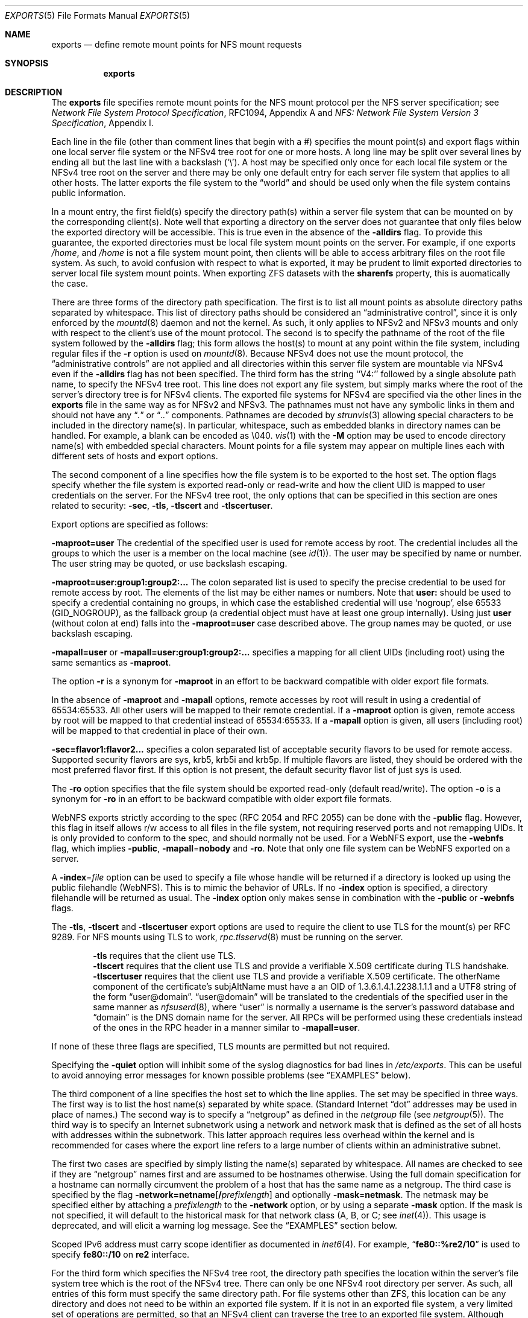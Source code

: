 .\" Copyright (c) 1989, 1991, 1993
.\"	The Regents of the University of California.  All rights reserved.
.\"
.\" Redistribution and use in source and binary forms, with or without
.\" modification, are permitted provided that the following conditions
.\" are met:
.\" 1. Redistributions of source code must retain the above copyright
.\"    notice, this list of conditions and the following disclaimer.
.\" 2. Redistributions in binary form must reproduce the above copyright
.\"    notice, this list of conditions and the following disclaimer in the
.\"    documentation and/or other materials provided with the distribution.
.\" 3. Neither the name of the University nor the names of its contributors
.\"    may be used to endorse or promote products derived from this software
.\"    without specific prior written permission.
.\"
.\" THIS SOFTWARE IS PROVIDED BY THE REGENTS AND CONTRIBUTORS ``AS IS'' AND
.\" ANY EXPRESS OR IMPLIED WARRANTIES, INCLUDING, BUT NOT LIMITED TO, THE
.\" IMPLIED WARRANTIES OF MERCHANTABILITY AND FITNESS FOR A PARTICULAR PURPOSE
.\" ARE DISCLAIMED.  IN NO EVENT SHALL THE REGENTS OR CONTRIBUTORS BE LIABLE
.\" FOR ANY DIRECT, INDIRECT, INCIDENTAL, SPECIAL, EXEMPLARY, OR CONSEQUENTIAL
.\" DAMAGES (INCLUDING, BUT NOT LIMITED TO, PROCUREMENT OF SUBSTITUTE GOODS
.\" OR SERVICES; LOSS OF USE, DATA, OR PROFITS; OR BUSINESS INTERRUPTION)
.\" HOWEVER CAUSED AND ON ANY THEORY OF LIABILITY, WHETHER IN CONTRACT, STRICT
.\" LIABILITY, OR TORT (INCLUDING NEGLIGENCE OR OTHERWISE) ARISING IN ANY WAY
.\" OUT OF THE USE OF THIS SOFTWARE, EVEN IF ADVISED OF THE POSSIBILITY OF
.\" SUCH DAMAGE.
.\"
.\"     @(#)exports.5	8.3 (Berkeley) 3/29/95
.\"
.Dd October 08, 2024
.Dt EXPORTS 5
.Os
.Sh NAME
.Nm exports
.Nd define remote mount points for
.Tn NFS
mount requests
.Sh SYNOPSIS
.Nm
.Sh DESCRIPTION
The
.Nm
file specifies remote mount points for the
.Tn NFS
mount protocol per the
.Tn NFS
server specification; see
.%T "Network File System Protocol Specification" ,
RFC1094, Appendix A and
.%T "NFS: Network File System Version 3 Specification" ,
Appendix I.
.Pp
Each line in the file
(other than comment lines that begin with a #)
specifies the mount point(s) and export flags within one local server
file system or the NFSv4 tree root for one or more hosts.
A long line may be split over several lines by ending all but the
last line with a backslash
.Pq Ql \e .
A host may be specified only once for each local file system or the NFSv4 tree
root on the server and there may be only one default entry for each server
file system that applies to all other hosts.
The latter exports the file system to the
.Dq world
and should
be used only when the file system contains public information.
.Pp
In a mount entry,
the first field(s) specify the directory path(s) within a server file system
that can be mounted on by the corresponding client(s).
Note well that exporting a directory on the server does not guarantee that only
files below the exported directory will be accessible.
This is true even in the absence of the
.Fl alldirs
flag.
To provide this guarantee, the exported directories must be local file system
mount points on the server.
For example, if one exports
.Pa /home ,
and
.Pa /home
is not a file system mount point, then clients will be able to access arbitrary
files on the root file system.
As such, to avoid confusion with respect to what is exported, it may be prudent
to limit exported directories to server local file system mount points.
When exporting ZFS datasets with the
.Sy sharenfs
property, this is auomatically the case.
.Pp
There are three forms of the directory path specification.
The first is to list all mount points as absolute
directory paths separated by whitespace.
This list of directory paths should be considered an
.Dq administrative control ,
since it is only enforced by the
.Xr mountd 8
daemon and not the kernel.
As such, it only applies to NFSv2 and NFSv3 mounts and only
with respect to the client's use of the mount protocol.
The second is to specify the pathname of the root of the file system
followed by the
.Fl alldirs
flag;
this form allows the host(s) to mount at any point within the file system,
including regular files if the
.Fl r
option is used on
.Xr mountd 8 .
Because NFSv4 does not use the mount protocol,
the
.Dq administrative controls
are not applied and all directories within this server
file system are mountable via NFSv4 even if the
.Fl alldirs
flag has not been specified.
The third form has the string ``V4:'' followed by a single absolute path
name, to specify the NFSv4 tree root.
This line does not export any file system, but simply marks where the root
of the server's directory tree is for NFSv4 clients.
The exported file systems for NFSv4 are specified via the other lines
in the
.Nm
file in the same way as for NFSv2 and NFSv3.
The pathnames must not have any symbolic links in them and should not have
any
.Dq Pa \&.
or
.Dq Pa ..
components.
Pathnames are decoded by
.Xr strunvis 3
allowing special characters to be included in the directory name(s).
In particular, whitespace, such as embedded blanks in directory names
can be handled.
For example, a blank can be encoded as \(rs040.
.Xr vis 1
with the
.Fl M
option may be used to encode directory name(s) with embedded special
characters.
Mount points for a file system may appear on multiple lines each with
different sets of hosts and export options.
.Pp
The second component of a line specifies how the file system is to be
exported to the host set.
The option flags specify whether the file system
is exported read-only or read-write and how the client UID is mapped to
user credentials on the server.
For the NFSv4 tree root, the only options that can be specified in this
section are ones related to security:
.Fl sec ,
.Fl tls ,
.Fl tlscert
and
.Fl tlscertuser .
.Pp
Export options are specified as follows:
.Pp
.Sm off
.Fl maproot Li = Sy user
.Sm on
The credential of the specified user is used for remote access by root.
The credential includes all the groups to which the user is a member
on the local machine (see
.Xr id 1 ) .
The user may be specified by name or number.
The user string may be quoted, or use backslash escaping.
.Pp
.Sm off
.Fl maproot Li = Sy user:group1:group2:...
.Sm on
The colon separated list is used to specify the precise credential
to be used for remote access by root.
The elements of the list may be either names or numbers.
Note that
.Cm user:
should be used to specify a credential containing no groups, in which case the
established credential will use
.Ql nogroup ,
else 65533
.Pq Dv GID_NOGROUP ,
as the fallback group
.Pq a credential object must have at least one group internally .
Using just
.Cm user
.Pq without colon at end
falls into the
.Sm off
.Fl maproot Li = Sy user
.Sm on
case described above.
The group names may be quoted, or use backslash escaping.
.Pp
.Sm off
.Fl mapall Li = Sy user
.Sm on
or
.Sm off
.Fl mapall Li = Sy user:group1:group2:...
.Sm on
specifies a mapping for all client UIDs (including root)
using the same semantics as
.Fl maproot .
.Pp
The option
.Fl r
is a synonym for
.Fl maproot
in an effort to be backward compatible with older export file formats.
.Pp
In the absence of
.Fl maproot
and
.Fl mapall
options, remote accesses by root will result in using a credential of 65534:65533.
All other users will be mapped to their remote credential.
If a
.Fl maproot
option is given,
remote access by root will be mapped to that credential instead of 65534:65533.
If a
.Fl mapall
option is given,
all users (including root) will be mapped to that credential in
place of their own.
.Pp
.Sm off
.Fl sec Li = Sy flavor1:flavor2...
.Sm on
specifies a colon separated list of acceptable security flavors to be
used for remote access.
Supported security flavors are sys, krb5, krb5i and krb5p.
If multiple flavors are listed, they should be ordered with the most
preferred flavor first.
If this option is not present,
the default security flavor list of just sys is used.
.Pp
The
.Fl ro
option specifies that the file system should be exported read-only
(default read/write).
The option
.Fl o
is a synonym for
.Fl ro
in an effort to be backward compatible with older export file formats.
.Pp
.Tn WebNFS
exports strictly according to the spec (RFC 2054 and RFC 2055) can
be done with the
.Fl public
flag.
However, this flag in itself allows r/w access to all files in
the file system, not requiring reserved ports and not remapping UIDs.
It
is only provided to conform to the spec, and should normally not be used.
For a
.Tn WebNFS
export,
use the
.Fl webnfs
flag, which implies
.Fl public ,
.Sm off
.Fl mapall No = Sy nobody
.Sm on
and
.Fl ro .
Note that only one file system can be
.Tn WebNFS
exported on a server.
.Pp
A
.Sm off
.Fl index No = Pa file
.Sm on
option can be used to specify a file whose handle will be returned if
a directory is looked up using the public filehandle
.Pq Tn WebNFS .
This is to mimic the behavior of URLs.
If no
.Fl index
option is specified, a directory filehandle will be returned as usual.
The
.Fl index
option only makes sense in combination with the
.Fl public
or
.Fl webnfs
flags.
.Pp
The
.Fl tls ,
.Fl tlscert
and
.Fl tlscertuser
export options are used to require the client to use TLS for the mount(s)
per RFC 9289.
For NFS mounts using TLS to work,
.Xr rpc.tlsservd 8
must be running on the server.
.Bd -filled -offset indent
.Fl tls
requires that the client use TLS.
.br
.Fl tlscert
requires that the client use TLS and provide a verifiable X.509 certificate
during TLS handshake.
.br
.Fl tlscertuser
requires that the client use TLS and provide a verifiable X.509 certificate.
The otherName component of the certificate's subjAltName must have a
an OID of 1.3.6.1.4.1.2238.1.1.1 and a UTF8 string of the form
.Dq user@domain .
.Dq user@domain
will be translated to the credentials of the specified user in the same
manner as
.Xr nfsuserd 8 ,
where
.Dq user
is normally a username is the server's password database and
.Dq domain
is the DNS domain name for the server.
All RPCs will be performed using these credentials instead of the
ones in the RPC header in a manner similar to
.Sm off
.Fl mapall Li = Sy user .
.Sm on
.Ed
.Pp
If none of these three flags are specified, TLS mounts are permitted but
not required.
.Pp
Specifying the
.Fl quiet
option will inhibit some of the syslog diagnostics for bad lines in
.Pa /etc/exports .
This can be useful to avoid annoying error messages for known possible
problems (see
.Sx EXAMPLES
below).
.Pp
The third component of a line specifies the host set to which the line applies.
The set may be specified in three ways.
The first way is to list the host name(s) separated by white space.
(Standard Internet
.Dq dot
addresses may be used in place of names.)
The second way is to specify a
.Dq netgroup
as defined in the
.Pa netgroup
file (see
.Xr netgroup 5 ) .
The third way is to specify an Internet subnetwork using a network and
network mask that is defined as the set of all hosts with addresses within
the subnetwork.
This latter approach requires less overhead within the
kernel and is recommended for cases where the export line refers to a
large number of clients within an administrative subnet.
.Pp
The first two cases are specified by simply listing the name(s) separated
by whitespace.
All names are checked to see if they are
.Dq netgroup
names
first and are assumed to be hostnames otherwise.
Using the full domain specification for a hostname can normally
circumvent the problem of a host that has the same name as a netgroup.
The third case is specified by the flag
.Sm off
.Fl network Li = Sy netname Op Li / Ar prefixlength
.Sm on
and optionally
.Sm off
.Fl mask No = Sy netmask .
.Sm on
The netmask may be specified either by attaching a
.Ar prefixlength
to the
.Fl network
option, or by using a separate
.Fl mask
option.
If the mask is not specified, it will default to the historical mask
for that network class (A, B, or C; see
.Xr inet 4 ) .
This usage is deprecated, and will elicit a warning log message.
See the
.Sx EXAMPLES
section below.
.Pp
Scoped IPv6 address must carry scope identifier as documented in
.Xr inet6 4 .
For example,
.Dq Li fe80::%re2/10
is used to specify
.Li fe80::/10
on
.Li re2
interface.
.Pp
For the third form which specifies the NFSv4 tree root, the directory path
specifies the location within the server's file system tree which is the
root of the NFSv4 tree.
There can only be one NFSv4 root directory per server.
As such, all entries of this form must specify the same directory path.
For file systems other than ZFS,
this location can be any directory and does not
need to be within an exported file system.
If it is not in an exported file system, a very limited set of operations
are permitted, so that an NFSv4 client can traverse the tree to an
exported file system.
Although parts of the NFSv4 tree can be non-exported, the entire NFSv4 tree
must consist of local file systems capable of being exported via NFS.
All ZFS file systems in the subtree below the NFSv4 tree root must be
exported.
NFSv4 does not use the mount protocol and does permit clients to cross server
mount point boundaries, although not all clients are capable of crossing the
mount points.
.Pp
The
.Fl sec
option on these line(s) specifies what security flavors may be used for
NFSv4 operations that do not use file handles.
Since these operations (SetClientID, SetClientIDConfirm, Renew, DelegPurge
and ReleaseLockOnwer) allocate/modify state in the server, it is possible
to restrict some clients to the use of the krb5[ip] security flavors,
via this option.
See the
.Sx EXAMPLES
section below.
This third form is meaningless for NFSv2 and NFSv3 and is ignored for them.
.Pp
The
.Xr mountd 8
utility can be made to re-read the
.Nm
file by sending it a hangup signal as follows:
.Bd -literal -offset indent
service mountd reload
.Ed
.Pp
After sending the
.Dv SIGHUP ,
check the
.Xr syslogd 8
output to see whether
.Xr mountd 8
logged any parsing errors in the
.Nm
file.
.Sh FILES
.Bl -tag -width /etc/exports -compact
.It Pa /etc/exports
the default remote mount-point file
.El
.Sh EXAMPLES
Given that
.Pa /usr , /u , /a
and
.Pa /u2
are
local file system mount points, let's consider the following example:
.Pp
.Bd -literal -offset indent
/usr /usr/local -maproot=0:10 friends
/usr -maproot=daemon grumpy.cis.uoguelph.ca 131.104.48.16
/usr -ro -mapall=nobody
/u -maproot=bin: -network 131.104.48 -mask 255.255.255.0
/a -network 192.168.0/24
/a -network 3ffe:1ce1:1:fe80::/64
/u2 -maproot=root friends
/u2 -alldirs -network cis-net -mask cis-mask
/cdrom -alldirs,quiet,ro -network 192.168.33.0 -mask 255.255.255.0
/private -sec=krb5i
/secret -sec=krb5p
V4: /	-sec=krb5:krb5i:krb5p -network 131.104.48 -mask 255.255.255.0
V4: /	-sec=sys:krb5:krb5i:krb5p grumpy.cis.uoguelph.ca
.Ed
.Pp
The file systems rooted at
.Pa /usr
and
.Pa /usr/local
are exported to hosts within the
.Dq friends
network group
with users mapped to their remote credentials and
root mapped to UID 0 and group 10.
They are exported read-write and the hosts in
.Dq friends .
.Pp
The file system rooted at
.Pa /usr
is exported to
.Em 131.104.48.16
and
.Em grumpy.cis.uoguelph.ca
with users mapped to their remote credentials and
root mapped to the user and groups associated with
.Dq daemon ;
it is exported to the rest of the world as read-only with
all users mapped to the user and groups associated with
.Dq nobody .
.Pp
The file system rooted at
.Pa /u
is exported to all hosts on the subnetwork
.Em 131.104.48
with root mapped to the UID for
.Dq bin
and with no group access.
.Pp
The file system rooted at
.Pa /u2
is exported to the hosts in
.Dq friends
with root mapped to UID and groups
associated with
.Dq root ;
it is exported to all hosts on network
.Dq cis-net
allowing mounts at any
directory within /u2.
.Pp
The file system rooted at
.Pa /a
is exported to the network 192.168.0.0, with a netmask of 255.255.255.0.
However, the netmask length in the entry for
.Pa /a
is not specified through a
.Fl mask
option, but through the
.Li / Ns Ar prefix
notation.
.Pp
The file system rooted at
.Pa /a
is also exported to the IPv6 network
.Li 3ffe:1ce1:1:fe80::
address, using the upper 64 bits as the prefix.
Note that, unlike with IPv4 network addresses, the specified network
address must be complete, and not just contain the upper bits.
With IPv6 addresses, the
.Fl mask
option must not be used.
.Pp
The file system rooted at
.Pa /cdrom
will be exported read-only to the entire network 192.168.33.0/24, including
all its subdirectories.
Since
.Pa /cdrom
is the conventional mountpoint for a CD-ROM device, this export will
fail if no CD-ROM medium is currently mounted there since that line
would then attempt to export a subdirectory of the root file system
with the
.Fl alldirs
option which is not allowed.
The
.Fl quiet
option will then suppress the error message for this condition that
would normally be syslogged.
As soon as an actual CD-ROM is going to be mounted,
.Xr mount 8
will notify
.Xr mountd 8
about this situation, and the
.Pa /cdrom
file system will be exported as intended.
Note that without using the
.Fl alldirs
option, the export would always succeed.
While there is no CD-ROM medium mounted under
.Pa /cdrom ,
it would export the (normally empty) directory
.Pa /cdrom
of the root file system instead.
.Pp
The file system rooted at
.Pa /private
will be exported using Kerberos 5 authentication and will require
integrity protected messages for all accesses.
The file system rooted at
.Pa /secret
will also be exported using Kerberos 5 authentication and all messages
used to access it will be encrypted.
.Pp
For the experimental server, the NFSv4 tree is rooted at ``/'',
and any client within the 131.104.48 subnet is permitted to perform NFSv4 state
operations on the server, so long as valid Kerberos credentials are provided.
The machine grumpy.cis.uoguelph.ca is permitted to perform NFSv4 state
operations on the server using AUTH_SYS credentials, as well as Kerberos ones.
.Pp
In the following example some directories are exported as NFSv3 and NFSv4:
.Bd -literal -offset indent
V4: /wingsdl/nfsv4
/wingsdl/nfsv4/usr-ports -maproot=root -network 172.16.0.0 -mask 255.255.0.0
/wingsdl/nfsv4/clasper   -maproot=root clasper
.Ed
.Pp
Only one V4: line is needed or allowed to declare where NFSv4 is
rooted.
The other lines declare specific exported directories with
their absolute paths given in /etc/exports.
.Pp
The exported directories' paths are used for both v3 and v4.
However, they are interpreted differently for v3 and v4.
A client mount command for usr-ports would use the server-absolute name when
using nfsv3:
.Bd -literal -offset indent
mount server:/wingsdl/nfsv4/usr-ports /mnt/tmp
.Ed
.Pp
A mount command using NFSv4 would use the path relative to the NFSv4
root:
.Bd -literal -offset indent
mount server:/usr-ports /mnt/tmp
.Ed
.Pp
This also differentiates which version you want if the client can do
both v3 and v4.
The former will only ever do a v3 mount and the latter will only ever
do a v4 mount.
.Pp
Note that due to different mount behavior between NFSv3 and NFSv4 a
NFSv4 mount request for a directory that the client does not have
permission for will succeed and read/write access will fail
afterwards, whereas NFSv3 rejects the mount request.
.Sh SEE ALSO
.Xr vis 1 ,
.Xr strunvis 3 ,
.Xr nfsv4 4 ,
.Xr netgroup 5 ,
.Xr zfsprops 7 ,
.Xr mountd 8 ,
.Xr nfsd 8 ,
.Xr rpc.tlsservd 8 ,
.Xr service 8 ,
.Xr showmount 8
.Sh STANDARDS
The implementation is based on the following documents:
.Bl -dash
.It
.Rs
.%T "Network File System Protocol Specification, Appendix A, RFC 1094"
.Re
.It
.Rs
.%T "NFS: Network File System Version 3, Appendix I, RFC 1813"
.Re
.It
.Rs
.%T "Towards Remote Procedure Call Encryption by Default, RFC 9289"
.Re
.El
.Sh BUGS
The export options are tied to the local mount points in the kernel and
must be non-contradictory for any exported subdirectory of the local
server mount point.
It is recommended that all exported directories within the same server
file system be specified on adjacent lines going down the tree.
You cannot specify a hostname that is also the name of a netgroup.
Specifying the full domain specification for a hostname can normally
circumvent the problem.
